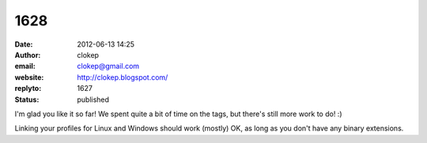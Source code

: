 1628
####
:date: 2012-06-13 14:25
:author: clokep
:email: clokep@gmail.com
:website: http://clokep.blogspot.com/
:replyto: 1627
:status: published

I'm glad you like it so far! We spent quite a bit of time on the tags, but there's still more work to do! :)

Linking your profiles for Linux and Windows should work (mostly) OK, as long as you don't have any binary extensions.
